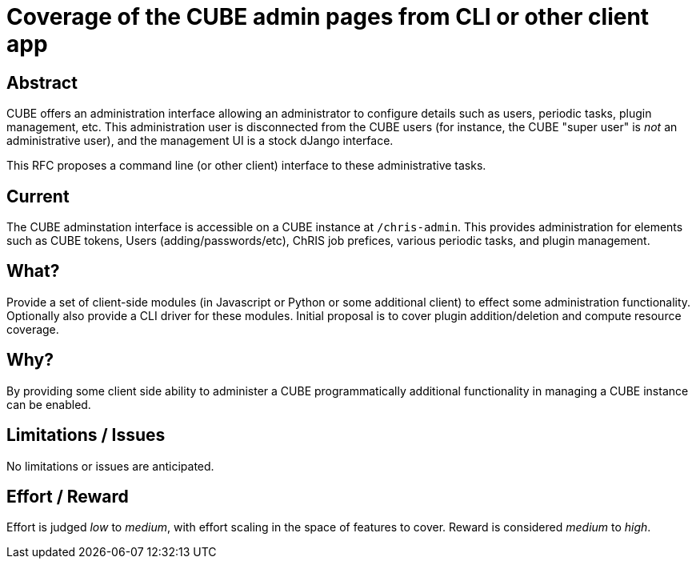 = Coverage of the CUBE admin pages from CLI or other client app

== Abstract

CUBE offers an administration interface allowing an administrator to configure details such as users, periodic tasks, plugin management, etc. This administration user is disconnected from the CUBE users (for instance, the CUBE "super user" is _not_ an administrative user), and the management UI is a stock dJango interface.

This RFC proposes a command line (or other client) interface to these administrative tasks.


== Current

The CUBE adminstation interface is accessible on a CUBE instance at `/chris-admin`. This provides administration for elements such as CUBE tokens, Users (adding/passwords/etc), ChRIS job prefices, various periodic tasks, and plugin management.

== What?

Provide a set of client-side modules (in Javascript or Python or some additional client) to effect some administration functionality. Optionally also provide a CLI driver for these modules. Initial proposal is to cover plugin addition/deletion and compute resource coverage.

== Why?

By providing some client side ability to administer a CUBE programmatically additional functionality in managing a CUBE instance can be enabled.

== Limitations / Issues

No limitations or issues are anticipated.

== Effort / Reward

Effort is judged _low_ to _medium_, with effort scaling in the space of features to cover. Reward is considered _medium_ to _high_.




